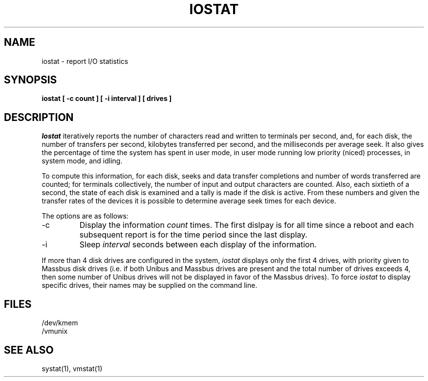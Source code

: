 .\" Copyright (c) 1985 The Regents of the University of California.
.\" All rights reserved.
.\"
.\" This module is believed to contain source code proprietary to AT&T.
.\" Use and redistribution is subject to the Berkeley Software License
.\" Agreement and your Software Agreement with AT&T (Western Electric).
.\"
.\"	@(#)iostat.8	6.4 (Berkeley) 04/22/91
.\"
.TH IOSTAT 8 ""
.UC 4
.SH NAME
iostat \- report I/O statistics
.SH SYNOPSIS
.nf
.ft B
iostat [ \-c count ] [ \-i interval ] [ drives ]
.ft R
.fi
.SH DESCRIPTION
.I Iostat
iteratively reports the number of characters read and written to terminals
per second, and, for each disk, the number of transfers per second,
kilobytes transferred per second, and the milliseconds per average seek.
It also gives the percentage of time the system has spent in user mode,
in user mode running low priority (niced) processes, in system mode, and
idling.
.PP
To compute this information, for each disk, seeks and data transfer
completions and number of words transferred are counted; for terminals
collectively, the number of input and output characters are counted.
Also, each sixtieth of a second, the state of each disk is examined and
a tally is made if the disk is active.
From these numbers and given the transfer rates of the devices it is
possible to determine average seek times for each device.
.PP
The options are as follows:
.TP
\-c
Display the information
.I count
times.
The first dislpay is for all time since a reboot and each subsequent report
is for the time period since the last display.
.TP
\-i
Sleep
.I interval
seconds between each display of the information.
.PP
If more than 4 disk drives are configured in the system,
.I iostat
displays only the first 4 drives, with priority given to Massbus disk
drives (i.e. if both Unibus and Massbus drives are present and the total
number of drives exceeds 4, then some number of Unibus drives will not be
displayed in favor of the Massbus drives).
To force
.I iostat
to display specific drives, their names may be supplied on the command
line.
.SH FILES
/dev/kmem
.br
/vmunix
.SH SEE ALSO
systat(1), vmstat(1)

